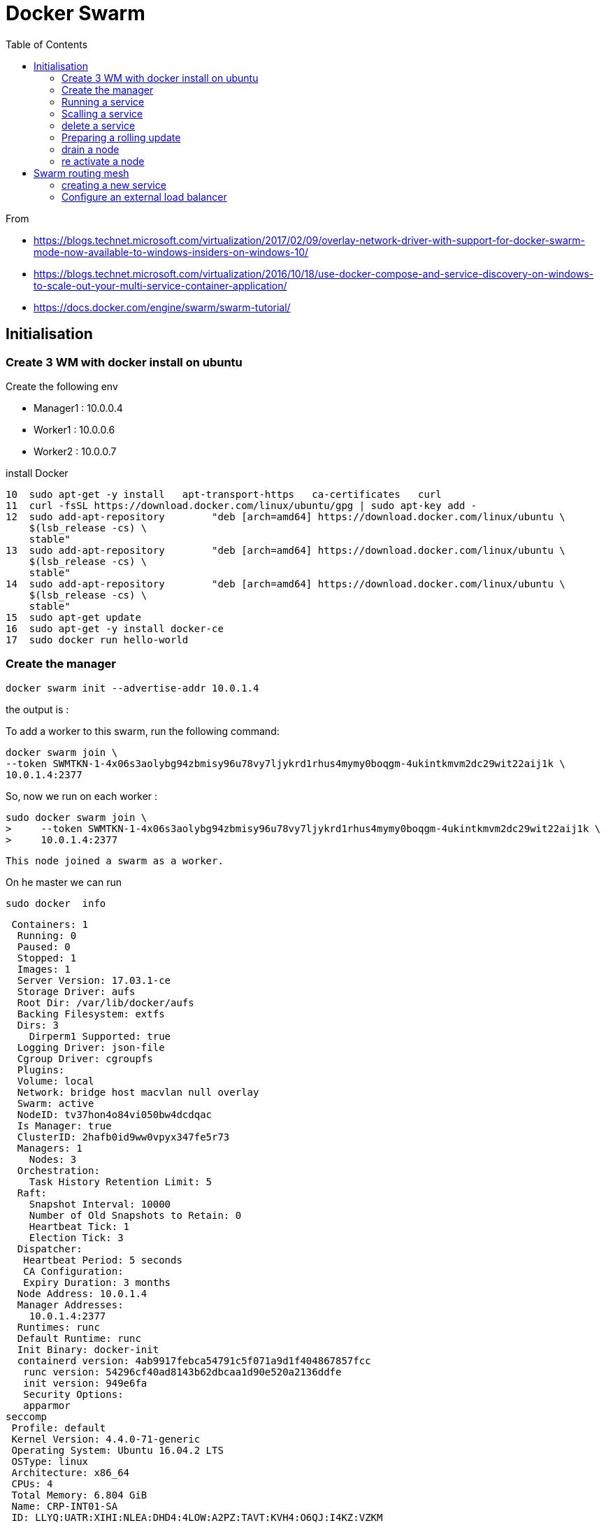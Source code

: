 = Docker Swarm
:toc:

From 

 * https://blogs.technet.microsoft.com/virtualization/2017/02/09/overlay-network-driver-with-support-for-docker-swarm-mode-now-available-to-windows-insiders-on-windows-10/
 * https://blogs.technet.microsoft.com/virtualization/2016/10/18/use-docker-compose-and-service-discovery-on-windows-to-scale-out-your-multi-service-container-application/
 * https://docs.docker.com/engine/swarm/swarm-tutorial/



== Initialisation

=== Create 3 WM with docker install on ubuntu

.Create the following env

 * Manager1 : 10.0.0.4
 * Worker1 : 10.0.0.6
 * Worker2 : 10.0.0.7

.install Docker

   10  sudo apt-get -y install   apt-transport-https   ca-certificates   curl
   11  curl -fsSL https://download.docker.com/linux/ubuntu/gpg | sudo apt-key add -
   12  sudo add-apt-repository        "deb [arch=amd64] https://download.docker.com/linux/ubuntu \
       $(lsb_release -cs) \
       stable"
   13  sudo add-apt-repository        "deb [arch=amd64] https://download.docker.com/linux/ubuntu \
       $(lsb_release -cs) \
       stable"
   14  sudo add-apt-repository        "deb [arch=amd64] https://download.docker.com/linux/ubuntu \
       $(lsb_release -cs) \
       stable"
   15  sudo apt-get update
   16  sudo apt-get -y install docker-ce
   17  sudo docker run hello-world



=== Create the manager 

 docker swarm init --advertise-addr 10.0.1.4

the output is :

To add a worker to this swarm, run the following command:

    docker swarm join \
    --token SWMTKN-1-4x06s3aolybg94zbmisy96u78vy7ljykrd1rhus4mymy0boqgm-4ukintkmvm2dc29wit22aij1k \
    10.0.1.4:2377

So, now we run on each worker : 

  sudo docker swarm join \
  >     --token SWMTKN-1-4x06s3aolybg94zbmisy96u78vy7ljykrd1rhus4mymy0boqgm-4ukintkmvm2dc29wit22aij1k \
  >     10.0.1.4:2377

  This node joined a swarm as a worker.


  
  
On he master we can run 

  sudo docker  info

  Containers: 1
   Running: 0
   Paused: 0
   Stopped: 1
   Images: 1
   Server Version: 17.03.1-ce
   Storage Driver: aufs
   Root Dir: /var/lib/docker/aufs
   Backing Filesystem: extfs
   Dirs: 3
     Dirperm1 Supported: true
   Logging Driver: json-file
   Cgroup Driver: cgroupfs
   Plugins:
   Volume: local
   Network: bridge host macvlan null overlay
   Swarm: active
   NodeID: tv37hon4o84vi050bw4dcdqac
   Is Manager: true
   ClusterID: 2hafb0id9ww0vpyx347fe5r73
   Managers: 1
     Nodes: 3
   Orchestration:
     Task History Retention Limit: 5
   Raft:
     Snapshot Interval: 10000
     Number of Old Snapshots to Retain: 0
     Heartbeat Tick: 1
     Election Tick: 3
   Dispatcher:
    Heartbeat Period: 5 seconds
    CA Configuration:
    Expiry Duration: 3 months
   Node Address: 10.0.1.4
   Manager Addresses:
     10.0.1.4:2377
   Runtimes: runc
   Default Runtime: runc
   Init Binary: docker-init
   containerd version: 4ab9917febca54791c5f071a9d1f404867857fcc
    runc version: 54296cf40ad8143b62dbcaa1d90e520a2136ddfe
    init version: 949e6fa
    Security Options:
    apparmor
 seccomp
  Profile: default
  Kernel Version: 4.4.0-71-generic
  Operating System: Ubuntu 16.04.2 LTS
  OSType: linux
  Architecture: x86_64
  CPUs: 4
  Total Memory: 6.804 GiB
  Name: CRP-INT01-SA
  ID: LLYQ:UATR:XIHI:NLEA:DHD4:4LOW:A2PZ:TAVT:KVH4:O6QJ:I4KZ:VZKM
  Docker Root Dir: /var/lib/docker
  Debug Mode (client): false
  Debug Mode (server): false
  Registry: https://index.docker.io/v1/
  WARNING: No swap limit support
  Experimental: false
  Insecure Registries:
   127.0.0.0/8
  Live Restore Enabled: false

  
.node ls 

  sudo docker node ls
  ID                           HOSTNAME      STATUS  AVAILABILITY  MANAGER STATUS
  ckc64s0d137fz94lxu074m91i    CRP-INT03-SA  Ready   Active
  tv37hon4o84vi050bw4dcdqac *  CRP-INT01-SA  Ready   Active        Leader
  yw03fjxl41nxds5f4wex2vu6e    CRP-INT02-SA  Ready   Active
  
  
  
=== Running a service


On the master : 

 sudo docker service create --replicas 1 --name helloworld alpine ping docker.com

To check : 
 
 sudo docker service ls 
 ID            NAME        MODE        REPLICAS  IMAGE
 v7pbmretbuz3  helloworld  replicated  1/1       alpine:latest

  
To inspect : 

 sudo docker service inspect --pretty helloworld

 ID:             v7pbmretbuz3u17qivdlc5n0n
 Name:           helloworld
 Service Mode:   Replicated
 Replicas:      1
 Placement:
 UpdateConfig:
 Parallelism:   1
 On failure:    pause
 Max failure ratio: 0
 ContainerSpec:
 Image:         alpine:latest@sha256:58e1a1bb75db1b5a24a462dd5e2915277ea06438c3f105138f97eb53149673c4
 Args:          ping docker.com
 Resources:
 Endpoint Mode:  vip
  
 .To know where it's running
vinstrument@CRP-INT01-SA:~$ sudo docker service ps helloworld
ID            NAME          IMAGE          NODE          DESIRED STATE  CURRENT STATE          ERROR  PORTS
ob6bm314jeob  helloworld.1  alpine:latest  CRP-INT03-SA  Running        Running 4 minutes ago
 
=== Scalling a service

 sudo docker service scale helloworld=5
 
.Run a ps

 sudo docker service ps helloworld

  ID            NAME          IMAGE          NODE          DESIRED STATE  CURRENT STATE                    ERROR  PORTS
 ob6bm314jeob  helloworld.1  alpine:latest  CRP-INT03-SA  Running        Running 5 minutes ago
 ehrdtruwdgrb  helloworld.2  alpine:latest  CRP-INT02-SA  Running        Starting less than a second ago
 fwe7s3l7md5i  helloworld.3  alpine:latest  CRP-INT01-SA  Running        Preparing 2 seconds ago
 jufc56oh3gle  helloworld.4  alpine:latest  CRP-INT01-SA  Running        Preparing 3 seconds ago
 52tgu48uu91k  helloworld.5  alpine:latest  CRP-INT03-SA  Running        Running 1 second ago
 
=== delete a service

 vinstrument@CRP-INT01-SA:~$ sudo docker service rm helloworld
 helloworld
 vinstrument@CRP-INT01-SA:~$ sudo docker service ps helloworld
 Error: No such service: helloworld
 
 
=== Preparing a rolling update

 sudo  docker service create --replicas 3 --name redis --update-delay 10s  redis:3.0.6

 vinstrument@CRP-INT01-SA:~$ sudo docker service ps redis
   ID            NAME     IMAGE        NODE          DESIRED STATE  CURRENT STATE             ERROR  PORTS
   t9efa7j9j6hp  redis.1  redis:3.0.6  CRP-INT03-SA  Running        Preparing 15 seconds ago
   ykhr6gx1bvy9  redis.2  redis:3.0.6  CRP-INT01-SA  Running        Preparing 15 seconds ago
   bmlk34rv7yfq  redis.3  redis:3.0.6  CRP-INT02-SA  Running        Preparing 15 seconds ago

.doing the update

 vinstrument@CRP-INT01-SA:~$ sudo docker service update --image redis:3.0.7 redis
 redis
 vinstrument@CRP-INT01-SA:~$ sudo docker service ps redis
 ID            NAME         IMAGE        NODE          DESIRED STATE  CURRENT STATE                    ERROR  PORTS
 lhs0ua95v975  redis.1      redis:3.0.7  CRP-INT03-SA  Running        Preparing 2 seconds ago
 t9efa7j9j6hp   \_ redis.1  redis:3.0.6  CRP-INT03-SA  Shutdown       Shutdown less than a second ago
 ykhr6gx1bvy9  redis.2      redis:3.0.6  CRP-INT01-SA  Running        Running 2 minutes ago
 bmlk34rv7yfq  redis.3      redis:3.0.6  CRP-INT02-SA  Running        Running 2 minutes ago
  
At the end of the update 

vinstrument@CRP-INT01-SA:~$ sudo docker service ps redis
ID            NAME         IMAGE        NODE          DESIRED STATE  CURRENT STATE                ERROR  PORTS
lhs0ua95v975  redis.1      redis:3.0.7  CRP-INT03-SA  Running        Running 47 seconds ago
t9efa7j9j6hp   \_ redis.1  redis:3.0.6  CRP-INT03-SA  Shutdown       Shutdown about a minute ago
d4m3k90tvm11  redis.2      redis:3.0.7  CRP-INT01-SA  Running        Running 13 seconds ago
ykhr6gx1bvy9   \_ redis.2  redis:3.0.6  CRP-INT01-SA  Shutdown       Shutdown 35 seconds ago
lnlmxtd7ymq1  redis.3      redis:3.0.7  CRP-INT02-SA  Running        Preparing 2 seconds ago
bmlk34rv7yfq   \_ redis.3  redis:3.0.6  CRP-INT02-SA  Shutdown       Shutdown 1 second ago
  
=== drain a node

 vinstrument@CRP-INT01-SA:~$ sudo docker node update --availability drain CRP-INT03-SA
 CRP-INT03-SA
 vinstrument@CRP-INT01-SA:~$ sudo docker node ls
 ID                           HOSTNAME      STATUS  AVAILABILITY  MANAGER STATUS
 ckc64s0d137fz94lxu074m91i    CRP-INT03-SA  Ready   Drain
 tv37hon4o84vi050bw4dcdqac *  CRP-INT01-SA  Ready   Active        Leader
 yw03fjxl41nxds5f4wex2vu6e    CRP-INT02-SA  Ready   Active

 vinstrument@CRP-INT01-SA:~$ sudo docker service ps redis
 ID            NAME         IMAGE         NODE          DESIRED STATE  CURRENT STATE           ERROR  PORTS
 u3wv1kl92n03  redis.1      redis:latest  CRP-INT01-SA  Running        Running 2 seconds ago
 usdf0usvi1fn   \_ redis.1  redis:latest  CRP-INT03-SA  Shutdown       Shutdown 3 seconds ago
 lhs0ua95v975   \_ redis.1  redis:3.0.7   CRP-INT03-SA  Shutdown       Shutdown 2 minutes ago
 t9efa7j9j6hp   \_ redis.1  redis:3.0.6   CRP-INT03-SA  Shutdown       Shutdown 5 minutes ago
 n5ap36j4zczx  redis.2      redis:latest  CRP-INT01-SA  Running        Running 2 minutes ago
 d4m3k90tvm11   \_ redis.2  redis:3.0.7   CRP-INT01-SA  Shutdown       Shutdown 3 minutes ago 
 ykhr6gx1bvy9   \_ redis.2  redis:3.0.6   CRP-INT01-SA  Shutdown       Shutdown 4 minutes ago 
 tzhggj65j3bn  redis.3      redis:latest  CRP-INT02-SA  Running        Running 2 minutes ago
 lnlmxtd7ymq1   \_ redis.3  redis:3.0.7   CRP-INT02-SA  Shutdown       Shutdown 2 minutes ago
 bmlk34rv7yfq   \_ redis.3  redis:3.0.6   CRP-INT02-SA  Shutdown       Shutdown 4 minutes ago 

=== re activate a node

 sudo docker node update --availability active CRP-INT03-SA


== Swarm routing mesh 

=== creating a new service 

 sudo docker service create  --name my-web  --publish 8080:80 --replicas 2 nginx

image::ingress-routing-mesh.png[Network]

You can publish a port for an existing service using the following command:
 $ docker service update \
  --publish-add <PUBLISHED-PORT>:<TARGET-PORT> \
  <SERVICE>
  
=== Configure an external load balancer
You can configure an external load balancer to route requests to a swarm service. For example, you could configure HAProxy to balance requests to an nginx service published to port 8080.  
  
image::ingress-lb.png[external load balancer]

You can configure the load balancer to balance requests between every node in the swarm even if there are no tasks scheduled on the node. For example, you could have the following HAProxy configuration in /etc/haproxy/haproxy.cfg:
global
        log /dev/log    local0
        log /dev/log    local1 notice
...snip...

 # Configure HAProxy to listen on port 80
 frontend http_front
   bind *:80
   stats uri /haproxy?stats
   default_backend http_back

 # Configure HAProxy to route requests to swarm nodes on port 8080
 backend http_back
   balance roundrobin
   server node1 192.168.99.100:8080 check
   server node2 192.168.99.101:8080 check
   server node3 192.168.99.102:8080 check
